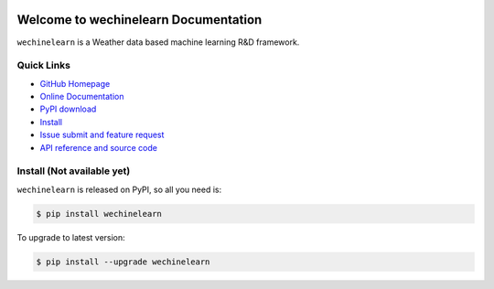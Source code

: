 .. image:: https://travis-ci.org/MacHu-GWU/wechinelearn-project.svg?branch=master

.. image:: https://img.shields.io/pypi/v/wechinelearn.svg

.. image:: https://img.shields.io/pypi/l/wechinelearn.svg

.. image:: https://img.shields.io/pypi/pyversions/wechinelearn.svg


Welcome to wechinelearn Documentation
===============================================================================
``wechinelearn`` is a Weather data based machine learning R&D framework.


**Quick Links**
-------------------------------------------------------------------------------
- `GitHub Homepage <https://github.com/MacHu-GWU/wechinelearn-project>`_
- `Online Documentation <http://pythonhosted.org/wechinelearn>`_
- `PyPI download <https://pypi.python.org/pypi/wechinelearn>`_
- `Install <install_>`_
- `Issue submit and feature request <https://github.com/MacHu-GWU/wechinelearn-project/issues>`_
- `API reference and source code <http://pythonhosted.org/wechinelearn/py-modindex.html>`_


.. _install:

Install (**Not available yet**)
-------------------------------------------------------------------------------

``wechinelearn`` is released on PyPI, so all you need is:

.. code-block:: console

	$ pip install wechinelearn

To upgrade to latest version:

.. code-block:: console

	$ pip install --upgrade wechinelearn